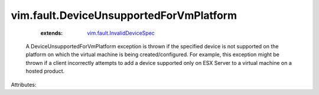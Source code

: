 .. _vim.fault.InvalidDeviceSpec: ../../vim/fault/InvalidDeviceSpec.rst


vim.fault.DeviceUnsupportedForVmPlatform
========================================
    :extends:

        `vim.fault.InvalidDeviceSpec`_

  A DeviceUnsupportedForVmPlatform exception is thrown if the specified device is not supported on the platform on which the virtual machine is being created/configured. For example, this exception might be thrown if a client incorrectly attempts to add a device supported only on ESX Server to a virtual machine on a hosted product.

Attributes:




